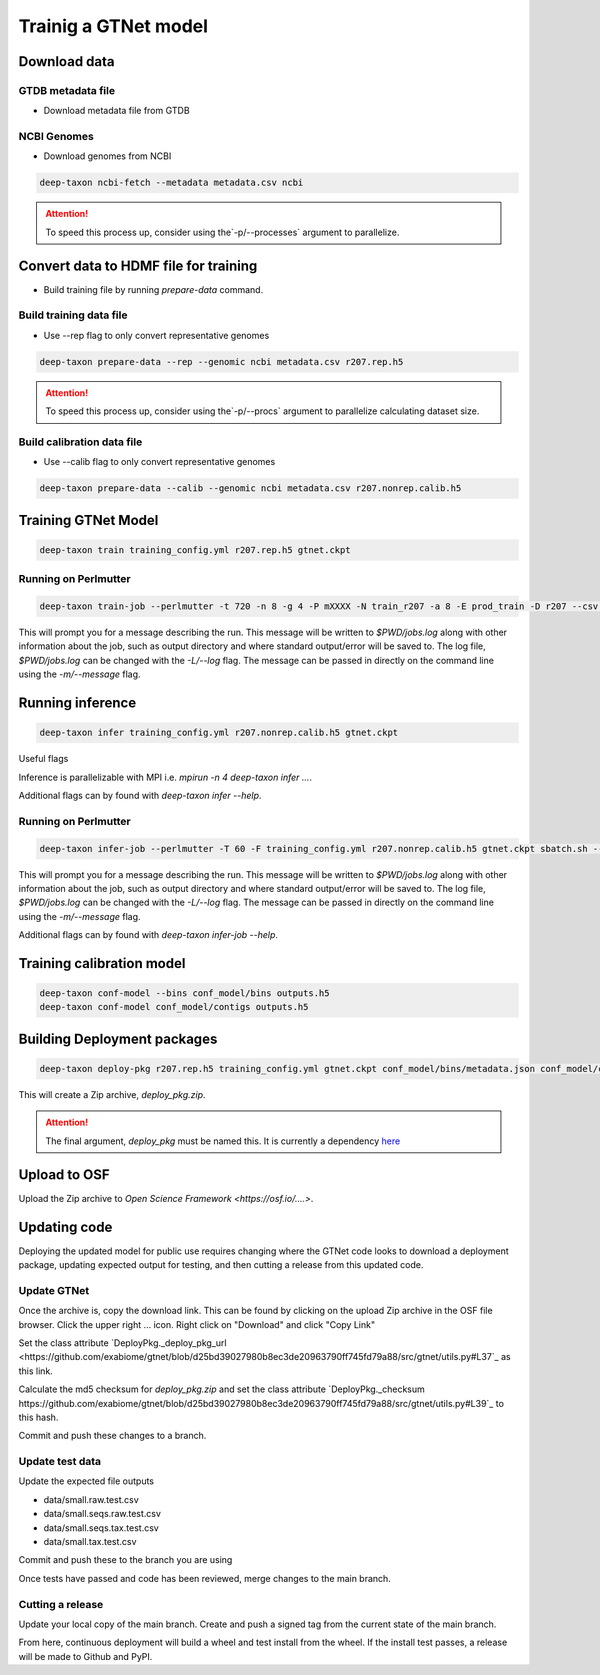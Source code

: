 Trainig a GTNet model
=====================

Download data
-------------

GTDB metadata file
^^^^^^^^^^^^^^^^^^

- Download metadata file from GTDB

NCBI Genomes
^^^^^^^^^^^^

- Download genomes from NCBI

.. code:: bash

  deep-taxon ncbi-fetch --metadata metadata.csv ncbi

.. Attention:: To speed this process up, consider using the`-p/--processes` argument to parallelize.

Convert data to HDMF file for training
-------------------------------------

- Build training file by running `prepare-data` command.

Build training data file
^^^^^^^^^^^^^^^^^^^^^^^^

- Use --rep flag to only convert representative genomes

.. code:: bash

  deep-taxon prepare-data --rep --genomic ncbi metadata.csv r207.rep.h5

.. Attention:: To speed this process up, consider using the`-p/--procs` argument to parallelize calculating dataset size.

Build calibration data file
^^^^^^^^^^^^^^^^^^^^^^^^^^^

- Use --calib flag to only convert representative genomes

.. code:: bash

  deep-taxon prepare-data --calib --genomic ncbi metadata.csv r207.nonrep.calib.h5


Training GTNet Model
--------------------

.. code:: bash

  deep-taxon train training_config.yml r207.rep.h5 gtnet.ckpt

Running on Perlmutter
^^^^^^^^^^^^^^^^^^^^^

.. code:: bash

  deep-taxon train-job --perlmutter -t 720 -n 8 -g 4 -P mXXXX -N train_r207 -a 8 -E prod_train -D r207 --csv -e 50 -o train r207.rep.h5 training_config.yml sbatch.sh --submit

This will prompt you for a message describing the run. This message will be written to `$PWD/jobs.log` along with other information about the
job, such as output directory and where standard output/error will be saved to. The log file, `$PWD/jobs.log` can be changed with the `-L/--log`
flag. The message can be passed in directly on the command line using the `-m/--message` flag.

Running inference
-----------------

.. code:: bash

  deep-taxon infer training_config.yml r207.nonrep.calib.h5 gtnet.ckpt


Useful flags


.. code:: bash
   -g/--gpus
   -p/maxprob INT


Inference is parallelizable with MPI i.e. `mpirun -n 4 deep-taxon infer ...`.

Additional flags can by found with `deep-taxon infer --help`.


Running on Perlmutter
^^^^^^^^^^^^^^^^^^^^^

.. code:: bash

  deep-taxon infer-job --perlmutter -T 60 -F training_config.yml r207.nonrep.calib.h5 gtnet.ckpt sbatch.sh --submit


This will prompt you for a message describing the run. This message will be written to `$PWD/jobs.log` along with other information about the
job, such as output directory and where standard output/error will be saved to. The log file, `$PWD/jobs.log` can be changed with the `-L/--log`
flag. The message can be passed in directly on the command line using the `-m/--message` flag.

Additional flags can by found with `deep-taxon infer-job --help`.


Training calibration model
--------------------------

.. code:: bash

  deep-taxon conf-model --bins conf_model/bins outputs.h5
  deep-taxon conf-model conf_model/contigs outputs.h5


Building Deployment packages
----------------------------

.. code:: bash

  deep-taxon deploy-pkg r207.rep.h5 training_config.yml gtnet.ckpt conf_model/bins/metadata.json conf_model/contigs/metadata.json deploy_pkg


This will create a Zip archive, `deploy_pkg.zip`.

.. Attention:: The final argument, `deploy_pkg` must be named this. It is currently a dependency `here <https://github.com/exabiome/gtnet/>`_


Upload to OSF
-------------

Upload the Zip archive to `Open Science Framework <https://osf.io/....>`.


Updating code
-------------

Deploying the updated model for public use requires changing where the GTNet code looks to download a deployment package,
updating expected output for testing, and then cutting a release from this updated code.


Update GTNet
^^^^^^^^^^^^

Once the archive is, copy the download link. This can be found by clicking
on the upload Zip archive in the OSF file browser. Click the upper right ... icon. Right click on "Download" and click "Copy Link"

Set the class attribute `DeployPkg._deploy_pkg_url <https://github.com/exabiome/gtnet/blob/d25bd39027980b8ec3de20963790ff745fd79a88/src/gtnet/utils.py#L37`_ as this link.

Calculate the md5 checksum for `deploy_pkg.zip` and set the class attribute `DeployPkg._checksum  https://github.com/exabiome/gtnet/blob/d25bd39027980b8ec3de20963790ff745fd79a88/src/gtnet/utils.py#L39`_
to this hash.

Commit and push these changes to a branch.

Update test data
^^^^^^^^^^^^^^^^

Update the expected file outputs

- data/small.raw.test.csv
- data/small.seqs.raw.test.csv
- data/small.seqs.tax.test.csv
- data/small.tax.test.csv


Commit and push these to the branch you are using


Once tests have passed and code has been reviewed, merge changes to the main branch.

Cutting a release
^^^^^^^^^^^^^^^^^

Update your local copy of the main branch.
Create and push a signed tag from the current state of the main branch.

.. code:: bash
   git tag --sign -m \"$REPO $REL\" $REL origin/main; \
   git push origin $REL


From here, continuous deployment will build a wheel and test install from the wheel. If the install
test passes, a release will be made to Github and PyPI.
